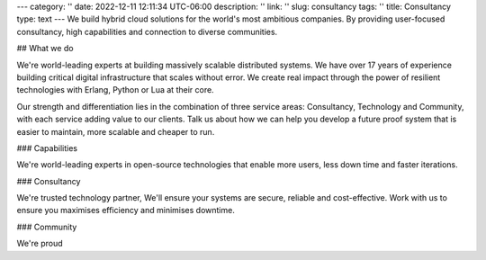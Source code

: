 ---
category: ''
date: 2022-12-11 12:11:34 UTC-06:00
description: ''
link: ''
slug: consultancy
tags: ''
title: Consultancy
type: text
---
We build hybrid cloud solutions for the world's most ambitious companies. By providing user-focused consultancy, high capabilities and connection to diverse communities.

## What we do

We're world-leading experts at building massively scalable distributed systems. We have over 17 years of experience building critical digital infrastructure that scales without error. We create real impact through the power of resilient technologies with Erlang, Python or Lua at their core.

Our strength and differentiation lies in the combination of three service areas: Consultancy, Technology and Community, with each service adding value to our clients. Talk us about how we can help you develop a future proof system that is easier to maintain, more scalable and cheaper to run.

### Capabilities

We're world-leading experts in open-source technologies that enable more users, less down time and faster iterations.

### Consultancy

We're trusted technology partner, We'll ensure your systems are secure, reliable and cost-effective. Work with us to ensure you maximises efficiency and minimises downtime.

### Community

We're proud
